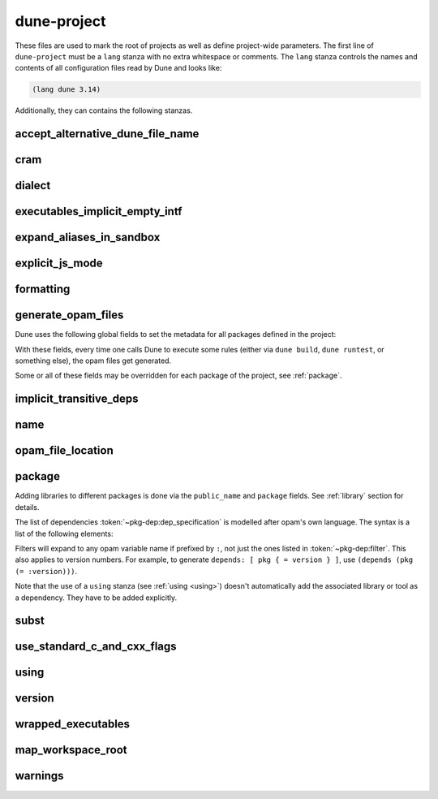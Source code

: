 dune-project
============

These files are used to mark the root of projects as well as define project-wide
parameters. The first line of ``dune-project`` must be a ``lang`` stanza with no
extra whitespace or comments. The ``lang`` stanza controls the names and
contents of all configuration files read by Dune and looks like:

.. code:: dune

   (lang dune 3.14)

Additionally, they can contains the following stanzas.

accept_alternative_dune_file_name
---------------------------------

.. dune:stanza:: accept_alternative_dune_file_name

   .. versionadded:: 3.0

   Specify that the alternative filename ``dune-file`` is accepted in addition
   to ``dune``.

   This may be useful to avoid problems with ``dune`` files that have the
   executable permission in a directory in the ``PATH``, which can unwittingly
   happen on Windows.

   Note that ``dune`` continues to be accepted even after enabling this option,
   but if a file named ``dune-file`` is found in a directory, it will take
   precedence over ``dune``.

cram
----

.. dune:stanza:: cram
   :param: <status>

   Define whether Cram-style tests are enabled for the project.

   `<status>` can be either ``enable`` or ``disable``. The default is
   ``enable`` starting from the language version 3.0.

   .. seealso:: :ref:`cram-tests`

.. _dialect:

dialect
-------

.. dune:stanza:: dialect

   Declare a new :term:`dialect`.

   .. dune:field:: name
      :param: <name>

      The name of the dialect being defined. It must be unique in a given
      project.

      This field is required.

   .. dune:field:: implementation

      Details related to the implementation files (corresponding to `*.ml`).

      .. versionchanged:: 3.9 This field is made optional.

      .. dune:field:: extension
         :param: <string>

         Specify the file extension used for this dialect.

         The extension string must not start with a period and be unique in a
         given project (so that a given extension can be mapped back to a
         corresponding dialect). In Dune 3.9 and later, the extension string may
         contain periods (e.g., `cppo.ml`).

         This field is required.

      .. dune:field:: preprocess
         :param: <action>

         Run `<action>` to produce a valid OCaml abstract syntax tree.

         This action is expected to read the file given in the variable named
         ``%{input-file}`` and output a *binary* abstract syntax tree on its
         standard output.

         If the field is not present, it is assumed that the corresponding
         source code is already valid OCaml code and can be passed to the OCaml
         compiler as-is.

         .. seealso:: :ref:`preprocessing-actions`

      .. dune:field:: format
         :param: <action>

         Run `<action>` to format source code for this dialect.

         The action is expected to read the file given in the variable named
         ``%{input-file}`` and output the formatted source code on its standard
         output.

         If the field is not present, the behaviour depends on the presence of
         ``(preprocess)``: if it is also not present (that is, the dialect
         consists of valid OCaml code), then the dialect will be formatted as
         any other OCaml code. Otherwise no special formatting will be done.

         .. seealso:: :doc:`/howto/formatting`

   .. dune:field:: interface

      Details related to the interface files (corresponding to `*.mli`).

      This field supports the same sub-fields as ``implementation``.

      .. versionchanged:: 3.9 This field is made optional.

.. _executables_implicit_empty_intf:

executables_implicit_empty_intf
-------------------------------

.. dune:stanza:: executables_implicit_empty_intf

   .. versionadded:: 2.9

   Automatically generate empty interface files for executables and tests that
   do not already have them.

   By default, executables defined via ``(executables(s) ...)`` or ``(test(s)
   ...)`` stanzas are compiled with the interface file provided (e.g., ``.mli``
   or ``rei``). Since these modules cannot be used as library dependencies,
   it is common to give them empty interface files to strengthen the compiler's
   ability to detect unused values in these modules.

   This option, when enabled, will generate an empty `*.mli` file.

   Example:

   .. code:: dune

       (executables_implicit_empty_intf true)

   This option is enabled by default starting with Dune lang 3.0.

expand_aliases_in_sandbox
-------------------------

.. dune:stanza:: expand_aliases_in_sandbox

   When a sandboxed action depends on an alias, copy the expansion of the alias
   inside the sandbox. For instance, in the following example:

   .. code:: dune

      (alias
       (name foo)
       (deps ../x))

      (cram
       (deps (alias foo)))

   File `x` will be visible inside the Cram test if and only if this option is
   enabled. This option is a better default in general; however, it currently
   causes Cram tests to run noticeably slower. So it is disabled by default
   until the performance issue with Cram test is fixed.

.. _explicit-js-mode:

explicit_js_mode
----------------

.. dune:stanza:: explicit_js_mode

   Do not implicitly add ``js`` to the ``(modes ...)`` field of executables.

   In projects that use dune lang 1.x, JavaScript targets are defined for every
   bytecode executable. This is not very precise and does not interact well
   with the ``@all`` alias.

   It is possible to opt out of this behavior by using:

   .. code:: dune

       (explicit_js_mode)

   When this is enabled, an explicit ``js`` mode needs to be added to the
   ``(modes ...)`` field of executables in order to trigger the JavaScript
   compilation. Explicit JS targets declared like this will be attached to the
   ``@all`` alias.

   Starting with Dune 2.0, this behavior is the default, and there is no way to
   disable it.

.. _formatting:

formatting
----------

.. dune:stanza:: formatting

   .. versionadded:: 2.0

   Control automatic formatting. Several forms are accepted:

   - To disable automatic formatting completely (equivalent to the behaviour in
     language 1.x):

     .. code:: dune

        (formatting disabled)

   - To restrict the languages that are considered for formatting:

     .. code:: dune

        (formatting
         (enabled_for <languages>))

     The list of `<languages>` can be either ``dune`` (formatting of dune
     files) or a :term:`dialect` name.

   .. seealso:: :doc:`/howto/formatting`

.. _generate_opam_files:

generate_opam_files
-------------------

.. dune:stanza:: generate_opam_files

   Use metadata specified in the ``dune-project`` file to generate ``.opam``
   files.

   To enable this integration, add the following field to the ``dune-project``
   file:

   .. code:: dune

      (generate_opam_files)

   .. seealso:: :doc:`/howto/opam-file-generation`

Dune uses the following global fields to set the metadata for all packages
defined in the project:

.. dune:stanza:: license
   :param: <strings>

   Specify the license of the project, ideally as an identifier from the `SPDX
   License List <https://spdx.org/licenses/>`__.

   Example:

   .. code:: dune

      (license MIT)

   Multiple licenses may be specified.

.. dune:stanza:: authors
   :param: <strings>

   Specify authors.

   Example:

   .. code:: dune

      (authors
       "Jane Doe <jane.doe@example.com>"
       "John Doe <john.doe@example.com>")

.. dune:stanza:: maintainers
   :param: <strings>

   Specify maintainers.

   Example:

   .. code:: dune

      (maintainers
       "Jane Doe <jane.doe@example.com>"
       "John Doe <john.doe@example.com>")

.. dune:stanza:: source

   Specify where the source for the package can be found.

   It can be specified as ``(uri <uri>)`` or using shortcuts for some
   hosting services:

   .. list-table::

     * - Service
       - Syntax
     * - `Github <https://github.com>`_
       - ``(github user/repo)``
     * - `Bitbucket <https://bitbucket.org>`_
       - ``(bitbucket user/repo)``
     * - `Gitlab <https://gitlab.com>`_
       - ``(gitlab user/repo)``
     * - `Sourcehut <https://sr.ht>`_
       - ``(sourcehut user/repo)``

   Examples:

   .. code:: dune

      (source
       (github ocaml/dune))

   .. code:: dune

      (source
       (uri https://dev.example.com/project.git))

.. dune:stanza:: bug_reports
   :param: <url>

   Where bugs should be reported.

   If a hosting service is used in ``(source)``, a default value is provided.

   Example:

   .. code:: dune

      (bug_reports https://dev.example.com/project/issues)

.. dune:stanza:: homepage
   :param: <url>

   The homepage of the project.

   If a hosting service is used in ``(source)``, a default value is provided.

   Example:

   .. code:: dune

      (bug_reports https://example.com/)

.. dune:stanza:: documentation
   :param: <url>

   Where the documentation is hosted.

With these fields, every time one calls Dune to execute some rules (either via
``dune build``, ``dune runtest``, or something else), the opam files get
generated.

Some or all of these fields may be overridden for each package of the project,
see :ref:`package`.

.. _implicit_transitive_deps:

implicit_transitive_deps
------------------------

.. dune:stanza:: implicit_transitive_deps

   Control whether transitive dependencies are made implicitly visible.

   By default, Dune allows transitive dependencies of dependencies used when
   compiling OCaml. However, this can be disabled by specifying:

   .. code:: dune

       (implicit_transitive_deps false)

   Then all dependencies directly used by a library or an executable must be
   added in the ``libraries`` field.

   We recommend users experiment with this mode and report any problems.

   Note that you must use ``threads.posix`` instead of ``threads`` when using
   this mode. This isn't an important limitation, as ``threads.vm`` is
   deprecated anyway.

   In some situations, it can be desirable to selectively preserve the behavior
   of transitive dependencies' availability a library's users. For example, if
   we define a library ``foo_more`` that extends ``foo``, we might want
   ``foo_more`` users to immediately have ``foo`` available as well. To do
   this, we must define the dependency on ``foo`` as re-exported:

   .. code:: dune

      (library
       (name foo_more)
       (libraries (re_export foo)))

name
----

.. dune:stanza:: name
   :param: <string>

   Set the name of the project.

   It is used by :ref:`dune subst <dune-subst>` and error messages.

opam_file_location
------------------

.. dune:stanza:: opam_file_location
   :param: <location>

   .. versionadded:: 3.8

   Configure where generated ``.opam`` files are located. `<location>` can
   be one of the following:

   - ``relative_to_project``: the ``.opam`` files are generated in the project
     root directory. This is the default.

   - ``inside_opam_directory``: the ``.opam`` files are generated in a directory
     named ``opam`` in the project root directory.

   .. seealso:: :doc:`/howto/opam-file-generation`

.. _package:

package
-------

.. dune:stanza:: package

   Define package-specific metadata.

   .. dune:field:: name
      :param: <string>

      The name of the package.

      This must be specified.

   .. dune:field:: synopsis
      :param: <string>

      A short package description.

   .. dune:field:: description
      :param: <string>

      A longer package description.

   .. dune:field:: depends
      :param: <dep-specification>

      Package dependencies, as :token:`~pkg-dep:dep_specification`.

   .. dune:field:: conflicts
      :param: <dep-specification>

      Package conflicts, as :token:`~pkg-dep:dep_specification`.

   .. dune:field:: depopts
      :param: <dep-specification>

      Optional package dependencies, as :token:`~pkg-dep:dep_specification`.

   .. dune:field:: tags
      :param: <tags>

      A list of tags.

   .. dune:field:: deprecated_package_names
      :param: <name list>

      A list of names that can be used with the :ref:`deprecated-library-name`
      stanza to migrate legacy libraries from other build systems that do not
      follow Dune's convention of prefixing the library's public name with the
      package name.

   .. dune:field:: license

      .. versionadded:: 2.0

      The same as (and takes precedences over) the corresponding global field.

   .. dune:field:: authors

      .. versionadded:: 2.0

      The same as (and takes precedences over) the corresponding global field.

   .. dune:field:: maintainers

      .. versionadded:: 2.0

      The same as (and takes precedences over) the corresponding global field.

   .. dune:field:: source

      .. versionadded:: 2.0

      The same as (and takes precedences over) the corresponding global field.

   .. dune:field:: bug_reports

      .. versionadded:: 2.0

      The same as (and takes precedences over) the corresponding global field.

   .. dune:field:: homepage

      .. versionadded:: 2.0

      The same as (and takes precedences over) the corresponding global field.

   .. dune:field:: documentation

      .. versionadded:: 2.0

      The same as (and takes precedences over) the corresponding global field.

   .. dune:field:: sites

      Define a site.

      ``(sites (<section> <name>) ...)`` defines a site named ``<name>`` in the
      section ``<section>``.

Adding libraries to different packages is done via the ``public_name`` and
``package`` fields. See :ref:`library` section for details.

The list of dependencies :token:`~pkg-dep:dep_specification` is modelled after
opam's own language. The syntax is a list of the following elements:

.. productionlist:: pkg-dep
   op : '=' | '<' | '>' | '<>' | '>=' | '<='
   filter : :dev | :build | :with-test | :with-doc | :post
   constr : (<op> <version>)
   logop : or | and
   dep : <name>
       : (<name> <filter>)
       : (<name> <constr>)
       : (<name> (<logop> (<filter> | <constr>))*)
   dep_specification : <dep>+

Filters will expand to any opam variable name if prefixed by ``:``, not just the
ones listed in :token:`~pkg-dep:filter`. This also applies to version numbers.
For example, to generate ``depends: [ pkg { = version } ]``, use ``(depends
(pkg (= :version)))``.

Note that the use of a ``using`` stanza (see :ref:`using <using>`) doesn't
automatically add the associated library or tool as a dependency. They have to
be added explicitly.

.. _subst:

subst
-----

.. dune:stanza:: subst
   :param: <bool>

   .. versionadded: 3.0

   Control whether :ref:`dune-subst` is enabled for this project.

   - ``(subst disabled)``, means that any call of ``dune subst`` in this
     project is forbidden and will result in an error. This line will be
     omitted from the build instructions when generating opam files.
   - ``(subst enabled)`` allows substitutions explicitly. This is the default.

.. _always-add-cflags:

use_standard_c_and_cxx_flags
----------------------------

.. dune:stanza:: use_standard_c_and_cxx_flags

   .. versionadded:: 2.8

   Control how flags coming from ``ocamlc -config`` are passed to the C
   compiler command line.

   Historically, they have been systematically prepended without a way to
   override them.

   If the following is passed, the mechanism is slightly altered:

   .. code:: dune

       (use_standard_c_and_cxx_flags)

   In this mode, Dune will populate the ``:standard`` set of C flags with the
   content of ``ocamlc_cflags`` and  ``ocamlc_cppflags``. These flags can be
   completed or overridden using the :doc:`/reference/ordered-set-language`.

   This is the default in the language version 3.0.

.. _using:

using
-----

.. dune:stanza:: using
   :param: <plugin> <version>

   Enable a dune language extension.

   The language of configuration files read by Dune can be extended to support
   additional stanzas (e.g., ``menhir``, ``coq.theory``, ``mdx``).

   `<plugin>` is the name of the plugin that defines this stanza and
   `<version>` describes the configuration language's version. Note that this
   version has nothing to do with the version of the associated tool or
   library. In particular, adding a ``using`` stanza will not result in a build
   dependency in the generated ``.opam`` file. See :ref:`generate_opam_files
   <generate_opam_files>`.

   Example:

   .. code:: dune

      (using mdx 0.3)

version
-------

.. dune:stanza:: version
   :param: <version>

   Set the version of the project.

   Example:

   .. code:: dune

      (version 1.2.3)

.. _wrapped-executables:

wrapped_executables
-------------------

.. dune:stanza:: wrapped_executables
   :param: <bool>

   .. versionadded:: 1.11

   Control wrapping of modules in executables.

   Executables are made of compilation units whose names may collide with
   libraries' compilation units. To avoid this possibility, Dune prefixes
   these compilation unit names with ``Dune__exe__``. This is entirely
   transparent to users except when such executables are debugged. In which
   case, the mangled names will be visible in the debugger.

   - with ``(wrapped_executables false)``, the original names are used.
   - with ``(wrapped_executables true)``, the names are mangled.

   Starting in language version 2.0, the default value is ``true``.

.. _map-workspace-root:

map_workspace_root
-------------------

.. dune:stanza:: map_workspace_root
   :param: <bool>

   Control references to the file system locations where the project has been
   built.

   - with ``(map_workspace_root true)``, dune rewrites references to the
     workspace root to ``/workspace_root``. Note that when this mapping is
     enabled, the debug information produced by the bytecode compiler is
     incorrect, as the location information is lost.

   - with ``(map_workspace_root false)``, the references are not rewritten.

   The default is ``(map_workspace_root true)``.

   .. versionadded:: 3.0
        Initial version with the mapping always enabled.
   .. versionchanged:: 3.7
        Add a way to disable the mapping.

.. _warnings:

warnings
--------

.. dune:stanza:: warnings

   .. versionadded:: 3.11

   Configure Dune warnings for the project.

   .. dune:field:: <name>
      :param: <enabled | disabled>

      Enable or disable the warning <name> for the current project.
